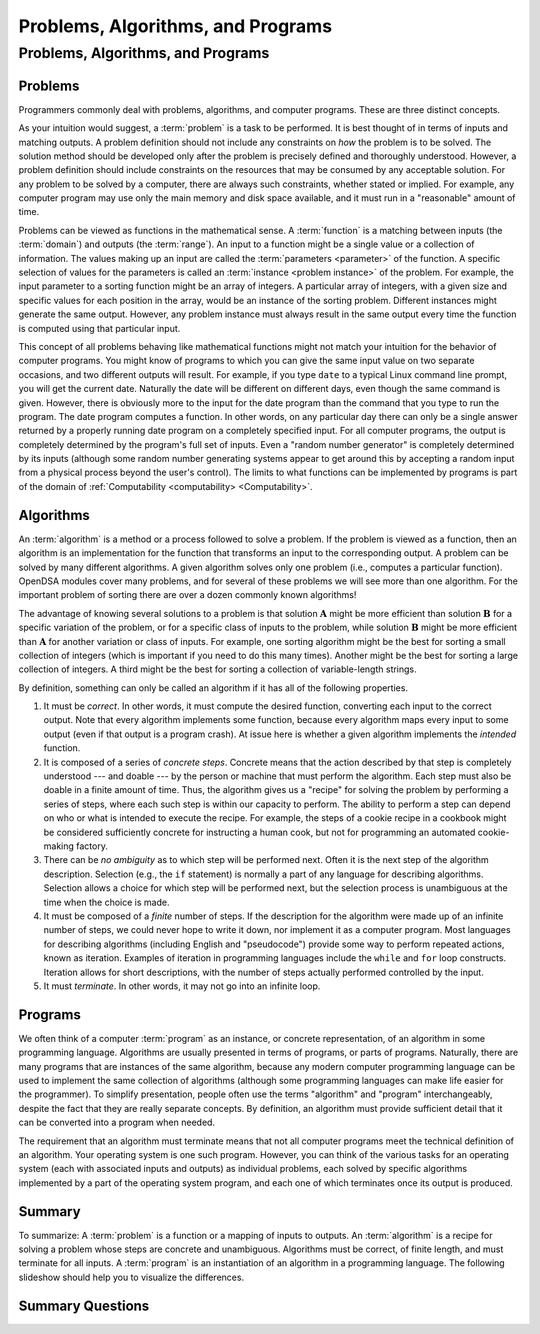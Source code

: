 .. This file is part of the OpenDSA eTextbook project. See
.. http://algoviz.org/OpenDSA for more details.
.. Copyright (c) 2012-2016 by the OpenDSA Project Contributors, and
.. distributed under an MIT open source license.

.. avmetadata::
   :author: Cliff Shaffer
   :satisfies: problems; algorithms; functions
   :topic: Algorithm Analysis

.. odsalink:: AV/AlgAnal/ProblemAlgorithmCON.css

Problems, Algorithms, and Programs
==================================

Problems, Algorithms, and Programs
----------------------------------

Problems
~~~~~~~~

Programmers commonly deal with problems, algorithms, and
computer programs.
These are three distinct concepts.

As your intuition would suggest, a :term:`problem` is
a task to be performed.
It is best thought of in terms of inputs and matching outputs.
A problem definition should not include any constraints on
*how* the problem is to be solved.
The solution method should be developed only after the problem is
precisely defined and thoroughly understood.
However, a problem definition should include constraints on the
resources that may be consumed by any acceptable
solution.
For any problem to be solved by a computer, there are always such
constraints, whether stated or implied.
For example, any computer program may use only the main memory
and disk space available, and it must run in a "reasonable" amount
of time.

Problems can be viewed as functions in the mathematical sense.
A :term:`function` is a matching
between inputs (the :term:`domain`) and outputs (the :term:`range`).
An input to a function might be a single value or a
collection of information.
The values making up an input are called the
:term:`parameters <parameter>` of the function.
A specific selection of values for the parameters is called an
:term:`instance <problem instance>` of the problem.
For example, the input parameter to a sorting function might be an
array of integers.
A particular array of integers, with a given size and specific values
for each position in the array, would be an instance of the sorting
problem.
Different instances might generate the same output.
However, any problem instance must always result in the same output
every time the function is computed using that particular input.

This concept of all problems behaving like mathematical functions
might not match your intuition for the behavior of computer programs.
You might know of programs to which you can give the same input value
on two separate occasions, and two different outputs will result.
For example, if you type ``date`` to a typical Linux command
line prompt, you will get the current date.
Naturally the date will be different on different days, even though
the same command is given.
However, there is obviously more to the input for the date program
than the command that you type to run the program.
The date program computes a function.
In other words, on any particular day there can only be a single
answer returned by a properly running date program on a completely
specified input.
For all computer programs, the output is completely determined by the
program's full set of inputs.
Even a "random number generator" is completely determined by its
inputs (although some random number generating systems appear to get
around this by accepting a random input from a physical
process beyond the user's control).
The limits to what functions can be implemented by programs is part of
the domain of :ref:`Computability <computability> <Computability>`.

Algorithms
~~~~~~~~~~

An :term:`algorithm` is a method or a process followed to
solve a problem.
If the problem is viewed as a function, then an algorithm is an
implementation for the function
that transforms an input to the corresponding output.
A problem can be solved by many different algorithms.
A given algorithm solves only one
problem (i.e., computes a particular function).
OpenDSA modules cover many problems, and for several of these
problems we will see more than one algorithm.
For the important problem of sorting there are over a dozen commonly
known algorithms!

The advantage of knowing several solutions to a problem is that
solution :math:`\mathbf{A}` might be more efficient than solution
:math:`\mathbf{B}` for a specific variation of the problem, or for a
specific class of inputs to the problem, while solution
:math:`\mathbf{B}` might be more efficient than 
:math:`\mathbf{A}` for another variation or class of inputs.
For example, one sorting algorithm might be the best
for sorting a small collection of integers (which is important if you
need to do this many times).
Another might be the best for sorting a large collection of integers.
A third might be the best for sorting a collection of variable-length
strings.

By definition, something can only be called an algorithm if it has all
of the following properties.

#. It must be *correct*.
   In other words, it must compute the desired function, converting
   each input to the correct output.
   Note that every algorithm implements some function,
   because every algorithm maps every input to some output (even if
   that output is a program crash).
   At issue here is whether a given algorithm implements the 
   *intended* function.

#. It is composed of a series of *concrete steps*.
   Concrete means that the action described by that step is
   completely understood --- and doable --- by the person or machine
   that must perform the algorithm.
   Each step must also be doable in a finite amount of time.
   Thus, the algorithm gives us a "recipe" for solving the problem by
   performing a series of steps, where each such step is within our
   capacity to perform.
   The ability to perform a step can depend on who or what is intended
   to execute the recipe.
   For example, the steps of a cookie recipe in a cookbook might be
   considered sufficiently concrete for instructing a human cook,
   but not for programming an automated cookie-making factory.

#. There can be *no ambiguity* as to which step will be performed
   next.
   Often it is the next step of the algorithm description.
   Selection (e.g., the ``if`` statement)
   is normally a part of any language for describing algorithms.
   Selection allows a choice for which step will be
   performed next, but the selection process is unambiguous at the
   time when the choice is made.

#. It must be composed of a *finite* number of steps.
   If the description for the algorithm were made up of an infinite
   number of steps, we could never hope to write it down, nor
   implement it as a computer program.
   Most languages for describing algorithms (including English
   and "pseudocode") provide some way to perform
   repeated actions, known as iteration.
   Examples of iteration in programming languages include the
   ``while`` and ``for`` loop constructs.
   Iteration allows for short descriptions, with the number of
   steps actually performed controlled by the input.

#. It must *terminate*.
   In other words, it may not go into an infinite loop.


Programs
~~~~~~~~

We often think of a computer :term:`program` as an
instance, or concrete representation, of an algorithm in some
programming language.
Algorithms are usually presented in terms of programs,
or parts of programs.
Naturally, there are many programs that are instances of the same
algorithm, because any modern computer programming language can be
used to implement the same collection of algorithms (although some
programming languages can make life easier for the programmer).
To simplify presentation,
people often use the terms "algorithm" and "program" interchangeably,
despite the fact that they are really separate concepts.
By definition, an algorithm must provide sufficient
detail that it can be converted into a program when needed.

The requirement that an algorithm must terminate means that not all
computer programs meet the technical definition of an algorithm.
Your operating system is one such program.
However, you can think of the various tasks for an operating system
(each with associated inputs and outputs) as individual problems,
each solved by specific algorithms implemented by a part of the
operating system program, and each one of which terminates once its
output is produced.


Summary
~~~~~~~

To summarize:
A :term:`problem` is a function or a mapping of
inputs to outputs.
An :term:`algorithm` is a recipe for
solving a problem whose steps are concrete and unambiguous.
Algorithms must be correct, of finite length, and must terminate
for all inputs.
A :term:`program` is an instantiation of an algorithm
in a programming language.
The following slideshow should help you to visualize the differences.

.. inlineav:: ProblemAlgorithmCON ss
   :long_name: Problem, Algorithm, and Program definitions Slideshow
   :output: show


Summary Questions
~~~~~~~~~~~~~~~~~

.. avembed:: Exercises/AlgAnal/AnalPrelimSumm.html ka 
   :long_name: Problems, Algorithms, Programs Exercise

.. odsascript:: AV/AlgAnal/ProblemAlgorithmCON.js
